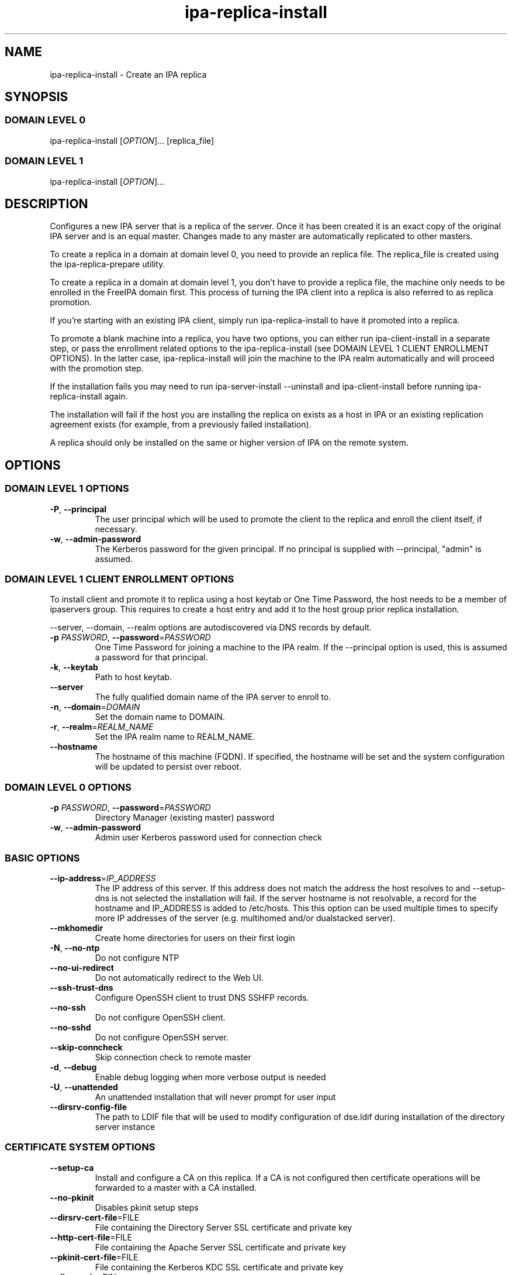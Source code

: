 .\" A man page for ipa-replica-install
.\" Copyright (C) 2008-2012 Red Hat, Inc.
.\"
.\" This program is free software; you can redistribute it and/or modify
.\" it under the terms of the GNU General Public License as published by
.\" the Free Software Foundation, either version 3 of the License, or
.\" (at your option) any later version.
.\"
.\" This program is distributed in the hope that it will be useful, but
.\" WITHOUT ANY WARRANTY; without even the implied warranty of
.\" MERCHANTABILITY or FITNESS FOR A PARTICULAR PURPOSE.  See the GNU
.\" General Public License for more details.
.\"
.\" You should have received a copy of the GNU General Public License
.\" along with this program.  If not, see <http://www.gnu.org/licenses/>.
.\"
.\" Author: Rob Crittenden <rcritten@redhat.com>
.\"
.TH "ipa-replica-install" "1" "May 16 2012" "FreeIPA" "FreeIPA Manual Pages"
.SH "NAME"
ipa\-replica\-install \- Create an IPA replica
.SH "SYNOPSIS"
.SS "DOMAIN LEVEL 0"
.TP
ipa\-replica\-install [\fIOPTION\fR]... [replica_file]
.SS "DOMAIN LEVEL 1"
.TP
ipa\-replica\-install [\fIOPTION\fR]...
.SH "DESCRIPTION"
Configures a new IPA server that is a replica of the server. Once it has been created it is an exact copy of the original IPA server and is an equal master. Changes made to any master are automatically replicated to other masters.

To create a replica in a domain at domain level 0, you need to provide an replica file. The replica_file is created using the ipa\-replica\-prepare utility.

To create a replica in a domain at domain level 1, you don't have to provide a replica file, the machine only needs to be enrolled in the FreeIPA domain first. This process of turning the IPA client into a replica is also referred to as replica promotion.

If you're starting with an existing IPA client, simply run ipa\-replica\-install to have it promoted into a replica.

To promote a blank machine into a replica, you have two options, you can either run ipa\-client\-install in a separate step, or pass the enrollment related options to the ipa\-replica\-install (see DOMAIN LEVEL 1 CLIENT ENROLLMENT OPTIONS). In the latter case, ipa\-replica\-install will join the machine to the IPA realm automatically and will proceed with the promotion step.

If the installation fails you may need to run ipa\-server\-install \-\-uninstall and ipa\-client\-install before running ipa\-replica\-install again.

The installation will fail if the host you are installing the replica on exists as a host in IPA or an existing replication agreement exists (for example, from a previously failed installation).

A replica should only be installed on the same or higher version of IPA on the remote system.
.SH "OPTIONS"
.SS "DOMAIN LEVEL 1 OPTIONS"
.TP
\fB\-P\fR, \fB\-\-principal\fR
The user principal which will be used to promote the client to the replica and enroll the client itself, if necessary.
.TP
\fB\-w\fR, \fB\-\-admin\-password\fR
The Kerberos password for the given principal. If no principal is supplied with \-\-principal, "admin" is assumed.

.SS "DOMAIN LEVEL 1 CLIENT ENROLLMENT OPTIONS"
To install client and promote it to replica using a host keytab or One Time Password, the host needs to be a member of ipaservers group. This requires to create a host entry and add it to the host group prior replica installation.

--server, --domain, --realm  options are autodiscovered via DNS records by default.

.TP
\fB\-p\fR \fIPASSWORD\fR, \fB\-\-password\fR=\fIPASSWORD\fR
One Time Password for joining a machine to the IPA realm. If the \-\-principal option is used, this is assumed a password for that principal.
.TP
\fB\-k\fR, \fB\-\-keytab\fR
Path to host keytab.
.TP
\fB\-\-server\fR
The fully qualified domain name of the IPA server to enroll to.
.TP
\fB\-n\fR, \fB\-\-domain\fR=\fIDOMAIN\fR
Set the domain name to DOMAIN.
.TP
\fB\-r\fR, \fB\-\-realm\fR=\fIREALM_NAME\fR
Set the IPA realm name to REALM_NAME.
.TP
\fB\-\-hostname\fR
The hostname of this machine (FQDN). If specified, the hostname will be set and the system configuration will be updated to persist over reboot.

.SS "DOMAIN LEVEL 0 OPTIONS"
.TP
\fB\-p\fR \fIPASSWORD\fR, \fB\-\-password\fR=\fIPASSWORD\fR
Directory Manager (existing master) password
.TP
\fB\-w\fR, \fB\-\-admin\-password\fR
Admin user Kerberos password used for connection check

.SS "BASIC OPTIONS"
.TP
\fB\-\-ip\-address\fR=\fIIP_ADDRESS\fR
The IP address of this server. If this address does not match the address the host resolves to and \-\-setup\-dns is not selected the installation will fail. If the server hostname is not resolvable, a record for the hostname and IP_ADDRESS is added to /etc/hosts.
This this option can be used multiple times to specify more IP addresses of the server (e.g. multihomed and/or dualstacked server).
.TP
\fB\-\-mkhomedir\fR
Create home directories for users on their first login
.TP
\fB\-N\fR, \fB\-\-no\-ntp\fR
Do not configure NTP
.TP
\fB\-\-no\-ui\-redirect\fR
Do not automatically redirect to the Web UI.
.TP
\fB\-\-ssh\-trust\-dns\fR
Configure OpenSSH client to trust DNS SSHFP records.
.TP
\fB\-\-no\-ssh\fR
Do not configure OpenSSH client.
.TP
\fB\-\-no\-sshd\fR
Do not configure OpenSSH server.
.TP
\fB\-\-skip\-conncheck\fR
Skip connection check to remote master
.TP
\fB\-d\fR, \fB\-\-debug
Enable debug logging when more verbose output is needed
.TP
\fB\-U\fR, \fB\-\-unattended\fR
An unattended installation that will never prompt for user input
.TP
\fB\-\-dirsrv\-config\-file\fR
The path to LDIF file that will be used to modify configuration of dse.ldif during installation of the directory server instance

.SS "CERTIFICATE SYSTEM OPTIONS"
.TP
\fB\-\-setup\-ca\fR
Install and configure a CA on this replica. If a CA is not configured then
certificate operations will be forwarded to a master with a CA installed.
.TP
\fB\-\-no\-pkinit\fR
Disables pkinit setup steps
.TP
\fB\-\-dirsrv\-cert\-file\fR=FILE
File containing the Directory Server SSL certificate and private key
.TP
\fB\-\-http\-cert\-file\fR=FILE
File containing the Apache Server SSL certificate and private key
.TP
\fB\-\-pkinit\-cert\-file\fR=FILE
File containing the Kerberos KDC SSL certificate and private key
.TP
\fB\-\-dirsrv\-pin\fR=PIN
The password to unlock the Directory Server private key
.TP
\fB\-\-http\-pin\fR=PIN
The password to unlock the Apache Server private key
.TP
\fB\-\-pkinit\-pin\fR=PIN
The password to unlock the Kerberos KDC private key
.TP
\fB\-\-dirsrv\-cert\-name\fR=NAME
Name of the Directory Server SSL certificate to install
.TP
\fB\-\-http\-cert\-name\fR=NAME
Name of the Apache Server SSL certificate to install
.TP
\fB\-\-pkinit\-cert\-name\fR=NAME
Name of the Kerberos KDC SSL certificate to install
.TP
\fB\-\-skip\-schema\-check\fR
Skip check for updated CA DS schema on the remote master

.SS "DNS OPTIONS"
.TP
\fB\-\-setup\-dns\fR
Generate a DNS zone if it does not exist already and configure the DNS server.
This option requires that you either specify at least one DNS forwarder through
the \fB\-\-forwarder\fR option or use the \fB\-\-no\-forwarders\fR option.
.TP
\fB\-\-forwarder\fR=\fIIP_ADDRESS\fR
Add a DNS forwarder to the DNS configuration. You can use this option multiple
times to specify more forwarders, but at least one must be provided, unless
the \fB\-\-no\-forwarders\fR option is specified.
.TP
\fB\-\-no\-forwarders\fR
Do not add any DNS forwarders. Root DNS servers will be used instead.
.TP
\fB\-\-auto\-forwarders\fR
Add DNS forwarders configured in /etc/resolv.conf to the list of forwarders used by IPA DNS.
.TP
\fB\-\-forward\-policy\fR=\fIfirst|only\fR
DNS forwarding policy for global forwarders specified using other options.
Defaults to first if no IP address belonging to a private or reserved ranges is
detected on local interfaces (RFC 6303). Defaults to only if a private
IP address is detected.
.TP
\fB\-\-reverse\-zone\fR=\fIREVERSE_ZONE\fR
The reverse DNS zone to use. This option can be used multiple times to specify multiple reverse zones.
.TP
\fB\-\-no\-reverse\fR
Do not create new reverse DNS zone. If a reverse DNS zone already exists for the subnet, it will be used.
.TP
\fB\-\-auto-reverse\fR
Create necessary reverse zones
.TP
\fB\-\-allow-zone-overlap\fR
Create DNS zone even if it already exists
.TP
\fB\-\-no\-host\-dns\fR
Do not use DNS for hostname lookup during installation
.TP
\fB\-\-no\-dns\-sshfp\fR
Do not automatically create DNS SSHFP records.
.TP
\fB\-\-no\-dnssec\-validation\fR
Disable DNSSEC validation on this server.

.SH "EXIT STATUS"
0 if the command was successful

1 if an error occurred

3 if the host exists in the IPA server or a replication agreement to the remote master already exists
